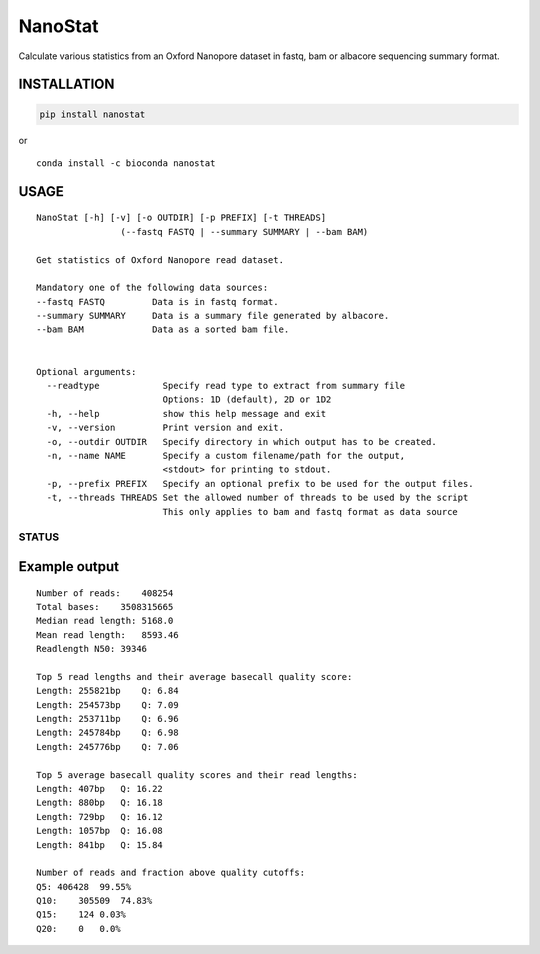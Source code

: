 NanoStat
========

Calculate various statistics from an Oxford Nanopore dataset in fastq,
bam or albacore sequencing summary format.

|Twitter URL| |install with conda| |Build Status| |Code Health|

INSTALLATION
~~~~~~~~~~~~

.. code:: bash

    pip install nanostat

| or
| |install with conda|

::

    conda install -c bioconda nanostat

USAGE
~~~~~

::

    NanoStat [-h] [-v] [-o OUTDIR] [-p PREFIX] [-t THREADS]
                    (--fastq FASTQ | --summary SUMMARY | --bam BAM)

    Get statistics of Oxford Nanopore read dataset.

    Mandatory one of the following data sources:
    --fastq FASTQ         Data is in fastq format.
    --summary SUMMARY     Data is a summary file generated by albacore.
    --bam BAM             Data as a sorted bam file.


    Optional arguments:
      --readtype            Specify read type to extract from summary file
                            Options: 1D (default), 2D or 1D2
      -h, --help            show this help message and exit
      -v, --version         Print version and exit.
      -o, --outdir OUTDIR   Specify directory in which output has to be created.
      -n, --name NAME       Specify a custom filename/path for the output,
                            <stdout> for printing to stdout.
      -p, --prefix PREFIX   Specify an optional prefix to be used for the output files.
      -t, --threads THREADS Set the allowed number of threads to be used by the script
                            This only applies to bam and fastq format as data source

STATUS
------

|Build Status| |Code Health|

Example output
~~~~~~~~~~~~~~

::

    Number of reads:    408254
    Total bases:    3508315665
    Median read length: 5168.0
    Mean read length:   8593.46
    Readlength N50: 39346

    Top 5 read lengths and their average basecall quality score:
    Length: 255821bp    Q: 6.84
    Length: 254573bp    Q: 7.09
    Length: 253711bp    Q: 6.96
    Length: 245784bp    Q: 6.98
    Length: 245776bp    Q: 7.06

    Top 5 average basecall quality scores and their read lengths:
    Length: 407bp   Q: 16.22
    Length: 880bp   Q: 16.18
    Length: 729bp   Q: 16.12
    Length: 1057bp  Q: 16.08
    Length: 841bp   Q: 15.84

    Number of reads and fraction above quality cutoffs:
    Q5: 406428  99.55%
    Q10:    305509  74.83%
    Q15:    124 0.03%
    Q20:    0   0.0%

.. |Twitter URL| image:: https://img.shields.io/twitter/url/https/twitter.com/wouter_decoster.svg?style=social&label=Follow%20%40wouter_decoster
   :target: https://twitter.com/wouter_decoster
.. |install with conda| image:: https://anaconda.org/bioconda/nanostat/badges/installer/conda.svg
   :target: https://anaconda.org/bioconda/nanostat
.. |Build Status| image:: https://travis-ci.org/wdecoster/nanostat.svg?branch=master
   :target: https://travis-ci.org/wdecoster/nanostat
.. |Code Health| image:: https://landscape.io/github/wdecoster/nanostat/master/landscape.svg?style=flat
   :target: https://landscape.io/github/wdecoster/nanostat/master
